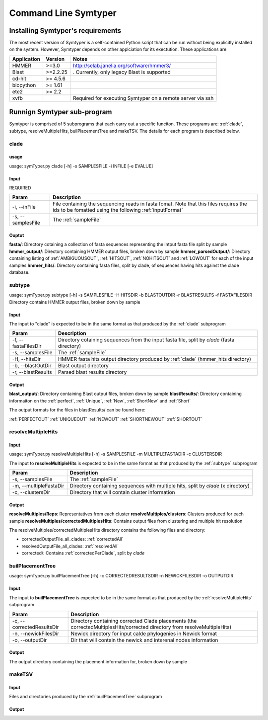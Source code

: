 Command Line Symtyper
=====================

Installing Symtyper's requirements
++++++++++++++++++++++++++++++++++

The most recent version of Symtyper is a self-contained Python script that can be run without being explicitly installed on the system. 
However, Symtyper depends on other applciation for its exectution. These applications are

============= =========== =======
Application   Version     Notes 
============= =========== =======
HMMER         >=3.0	  http://selab.janelia.org/software/hmmer3/
Blast	      >=2.2.25    . Currently, only legacy Blast is supported
cd-hit	      >= 4.5.6	  
biopython     >= 1.61
ete2	      >= 2.2
xvfb			  Required for executing Symtyper on a remote server via ssh
============= =========== =======



Runnign Symtyper sub-program
++++++++++++++++++++++++++++
Symtyper is comprised of 5 subprograms that each carry out a specific funciton. 
These programs are: :ref:`clade`, subtype, resolveMultipleHits, builPlacementTree and makeTSV.
The details for each program is described below.

.. _clade:

clade
-----

usage
*****

usage: symTyper.py clade [-h] -s SAMPLESFILE -i INFILE [-e EVALUE]

Input
*****
REQUIRED

======================	===========
Param			Description
======================  ===========
-i, --inFile            File containing the sequencing reads in fasta fomat. Note that this files requires the ids to be fomatted using the following :ref:`inputFormat`
-s, --samplesFile       The :ref:`sampleFile`
======================  ===========


Ouptut
******
**fasta/**: Directory cotaining a collection of fasta sequences representing the intput fasta file split by sample
**hmmer_output/**: Directory containing HMMER output files, broken down by sample
**hmmer_parsedOutput/**: Directory containing listing of :ref:`AMBIGUOUSOUT`, :ref:`HITSOUT`, :ref:`NOHITSOUT` and :ref:`LOWOUT` for each of the input samples
**hmmer_hits/**: Directory containing fasta files, split by clade, of sequences having hits against the clade database.

.. _subtype:

subtype
-------

usage: symTyper.py subtype [-h] -s SAMPLESFILE -H HITSDIR -b BLASTOUTDIR -r BLASTRESULTS -f FASTAFILESDIR
Directory contains HMMER output files, broken down by sample


Input
*****

The input to "clade" is expected to be in the same format as that produced by the :ref:`clade` subprogram

======================  ===========
Param                   Description
======================  ===========
-f, --fastaFilesDir 	Directory cotaining sequences from the input fasta file, split by `clade` (fasta directory)
-s, --samplesFile 	The :ref:`sampleFile`
-H, --hitsDir		HMMER fasta hits output directory produced by :ref:`clade` (hmmer_hits directory)
-b, --blastOutDir 	Blast output directory 
-r, --blastResults	Parsed blast results directory
======================  ===========


Output
******

**blast_output/**: Directory containing Blast output files, broken down by sample
**blastResults/**: Directory containing informaiton on the :ref:`perfect`, :ref:`Unique`, :ref:`New`, :ref:`ShortNew` and :ref:`Short`

The output formats for the files in blastResults/ can be found here:

:ref:`PERFECTOUT`
:ref:`UNIQUEOUT`
:ref:`NEWOUT`
:ref:`SHORTNEWOUT`
:ref:`SHORTOUT`


.. _resolveMultipleHits:

resolveMultipleHits
-------------------

Input
*****

usage: symTyper.py resolveMultipleHits [-h] -s SAMPLESFILE -m MULTIPLEFASTADIR -c CLUSTERSDIR

The input to **resolveMultipleHits** is expected to be in the same format as that produced by the :ref:`subtype` subprogram

======================  ===========
Param                   Description
======================  ===========
-s, --samplesFile 	The :ref:`sampleFile`
-m, --multipleFastaDir	Directory containing sequences with multiple hits, split by `clade` (x directory)
-c, --clustersDir 	Directory that will contain cluster information
======================  ===========

Output
******
**resolveMultiples/Reps**: Representatives from each cluster  
**resolveMultiples/clusters**: Clusters produced for each sample
**resolveMultiples/correctedMultiplesHits**: Contains output files from clustering and multiple hit resolution

The resolveMultiples/correctedMultiplesHits directory contains the following files and directory:

* correctedOutputFile_all_clades: :ref:`correctedAll`
* resolvedOutputFile_all_clades: :ref:`resolvedAll`
* corrected/: Contains :ref:`correctedPerClade`, split by `clade` 






.. _builPlacementTree:

builPlacementTree
-----------------


usage: symTyper.py builPlacementTree [-h] -c CORRECTEDRESULTSDIR -n NEWICKFILESDIR -o OUTPUTDIR



Input
*****

The input to **builPlacementTree** is expected to be in the same format as that produced by the :ref:`resolveMultipleHits` subprogram

===========================  ===========
Param                        Description
===========================  ===========
-c, --correctedResultsDir    Directory containing corrected Clade placements (the correctedMultiplesHits/corrected directory from resolveMultipleHits)
-n, --newickFilesDir	     Newick directory for input calde phylogenies in Newick format
-o, --outputDir 	     Dir that will contain the newick and interenal nodes information
===========================  ===========



Output
******

The output directory containing the placement information for, broken down by sample


.. _makeTSV:

makeTSV
---------

Input
*****

Files and directories produced by the :ref:`builPlacementTree` subprogram

Output
******












